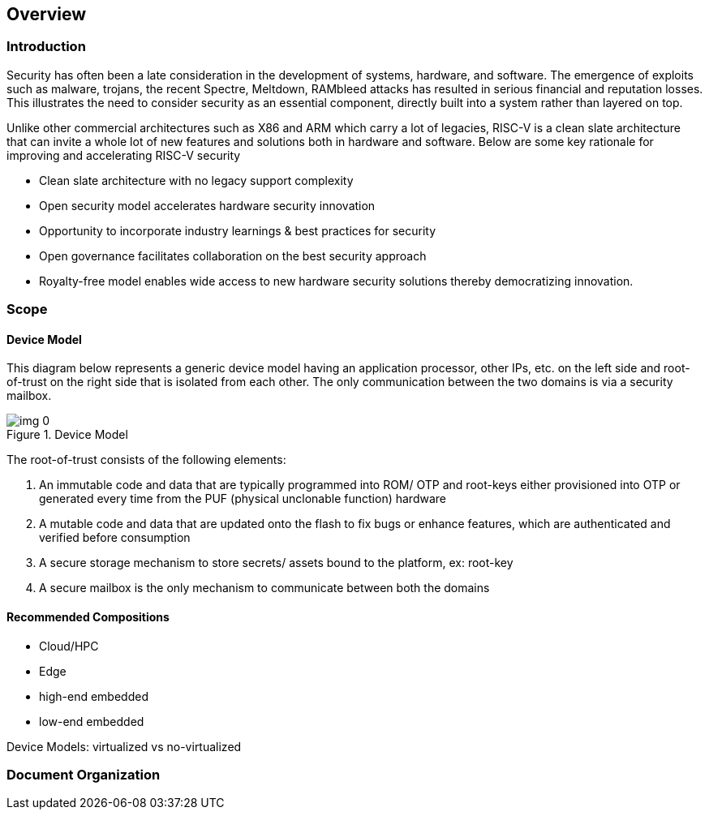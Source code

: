 == Overview

=== Introduction
Security has often been a late consideration in the development of systems, hardware, and software. The emergence of exploits such as malware, trojans, the recent Spectre, Meltdown, RAMbleed attacks has resulted in serious financial and reputation losses. This illustrates the need to consider security as an essential component, directly built into a system rather than layered on top.

Unlike other commercial architectures such as X86 and ARM which carry a lot of legacies, RISC-V is a clean slate architecture that can invite a whole lot of new features and solutions both in hardware and software. Below are some key rationale for improving and accelerating RISC-V security

* Clean slate architecture with no legacy support complexity
* Open security model accelerates hardware security innovation
* Opportunity to incorporate industry learnings & best practices for security
* Open governance facilitates collaboration on the best security approach
* Royalty-free model enables wide access to new hardware security solutions thereby democratizing innovation.


=== Scope


==== Device Model

This diagram below represents a generic device model having an application processor, other IPs, etc. on the left side and root-of-trust on the right side that is isolated from each other. The only communication between the two domains is via a security mailbox.

.Device Model
image::img_0.png[]


The root-of-trust consists of the following elements:

. An immutable code and data that are typically programmed into ROM/ OTP and root-keys either provisioned into OTP or generated every time from the PUF (physical unclonable function) hardware
. A mutable code and data that are updated onto the flash to fix bugs or enhance features, which are authenticated and verified before consumption
. A secure storage mechanism to store secrets/ assets bound to the platform, ex: root-key
. A secure mailbox is the only mechanism to communicate between both the domains


==== Recommended Compositions
- Cloud/HPC
- Edge 
- high-end embedded 
- low-end embedded

Device Models: virtualized vs no-virtualized





=== Document Organization


